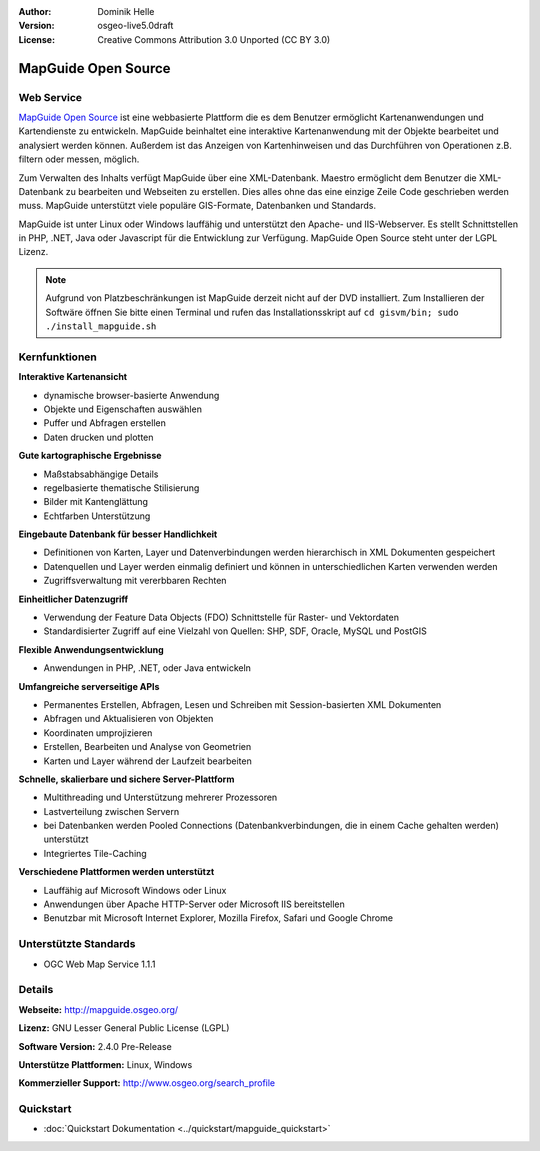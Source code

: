 :Author: Dominik Helle
:Version: osgeo-live5.0draft
:License: Creative Commons Attribution 3.0 Unported (CC BY 3.0)

.. _mapguide-overview:

.. image:: ../../images/project_logos/logo-MapGuideOS.png
  :scale: 100 %
  :alt: project logo
  :align: right
  :target: http://mapguide.osgeo.org/

.. image:: ../../images/logos/OSGeo_project.png
  :scale: 100 %
  :alt: OSGeo Project
  :align: right
  :target: http://www.osgeo.org


MapGuide Open Source
================================================================================

Web Service
--------------------------------------------------------------------------------

`MapGuide Open Source <http://mapguide.osgeo.org/>`_  ist eine webbasierte Plattform die es dem Benutzer ermöglicht Kartenanwendungen und Kartendienste zu entwickeln. MapGuide beinhaltet eine interaktive Kartenanwendung mit der Objekte bearbeitet und analysiert werden können. Außerdem ist das Anzeigen von Kartenhinweisen und das Durchführen von Operationen z.B. filtern oder messen, möglich.

Zum Verwalten des Inhalts verfügt MapGuide über eine XML-Datenbank. Maestro ermöglicht dem Benutzer die XML-Datenbank zu bearbeiten und Webseiten zu erstellen. Dies alles ohne das eine einzige Zeile Code geschrieben werden muss. MapGuide unterstützt viele populäre GIS-Formate, Datenbanken und Standards.

MapGuide ist unter Linux oder Windows lauffähig und unterstützt den Apache- und IIS-Webserver. Es stellt Schnittstellen in PHP, .NET, Java oder Javascript für die Entwicklung zur Verfügung. MapGuide Open Source steht unter der LGPL Lizenz.

.. image:: ../../images/screenshots/1024x768/mapguide_viewer.png
  :scale: 50%
  :alt: screenshot
  :align: right


.. note:: Aufgrund von Platzbeschränkungen ist MapGuide derzeit nicht auf der DVD installiert. Zum Installieren der Softwäre öffnen Sie bitte einen Terminal und rufen das Installationsskript auf ``cd gisvm/bin; sudo ./install_mapguide.sh``

Kernfunktionen
--------------------------------------------------------------------------------

**Interaktive Kartenansicht**

* dynamische browser-basierte Anwendung
* Objekte und Eigenschaften auswählen
* Puffer und Abfragen erstellen
* Daten drucken und plotten

**Gute kartographische Ergebnisse**

* Maßstabsabhängige Details
* regelbasierte thematische Stilisierung
* Bilder mit Kantenglättung 
* Echtfarben Unterstützung

**Eingebaute Datenbank für besser Handlichkeit**

* Definitionen von Karten, Layer und Datenverbindungen werden hierarchisch in XML Dokumenten gespeichert
* Datenquellen und Layer werden einmalig definiert und können in unterschiedlichen Karten verwenden werden
* Zugriffsverwaltung mit vererbbaren Rechten

**Einheitlicher Datenzugriff**

* Verwendung der Feature Data Objects (FDO) Schnittstelle für Raster- und Vektordaten
* Standardisierter Zugriff auf eine Vielzahl von Quellen: SHP, SDF, Oracle, MySQL und PostGIS

**Flexible Anwendungsentwicklung**

* Anwendungen in PHP, .NET, oder Java entwickeln

**Umfangreiche serverseitige APIs**

* Permanentes Erstellen, Abfragen, Lesen und Schreiben mit Session-basierten XML Dokumenten 
* Abfragen und Aktualisieren von Objekten
* Koordinaten umprojizieren
* Erstellen, Bearbeiten und Analyse von Geometrien
* Karten und Layer während der Laufzeit bearbeiten

**Schnelle, skalierbare und sichere Server-Plattform**

* Multithreading und Unterstützung mehrerer Prozessoren
* Lastverteilung zwischen Servern
* bei Datenbanken werden Pooled Connections (Datenbankverbindungen, die in einem Cache gehalten werden) unterstützt
* Integriertes Tile-Caching

**Verschiedene Plattformen werden unterstützt**

* Lauffähig auf Microsoft Windows oder Linux
* Anwendungen über Apache HTTP-Server oder Microsoft IIS bereitstellen
* Benutzbar mit Microsoft Internet Explorer, Mozilla Firefox, Safari und Google Chrome

Unterstützte Standards
--------------------------------------------------------------------------------

* OGC Web Map Service 1.1.1 

Details
--------------------------------------------------------------------------------

**Webseite:** http://mapguide.osgeo.org/

**Lizenz:** GNU Lesser General Public License (LGPL) 

**Software Version:** 2.4.0 Pre-Release

**Unterstütze Plattformen:** Linux, Windows

**Kommerzieller Support:** http://www.osgeo.org/search_profile

Quickstart
--------------------------------------------------------------------------------

* :doc:`Quickstart Dokumentation <../quickstart/mapguide_quickstart>`


